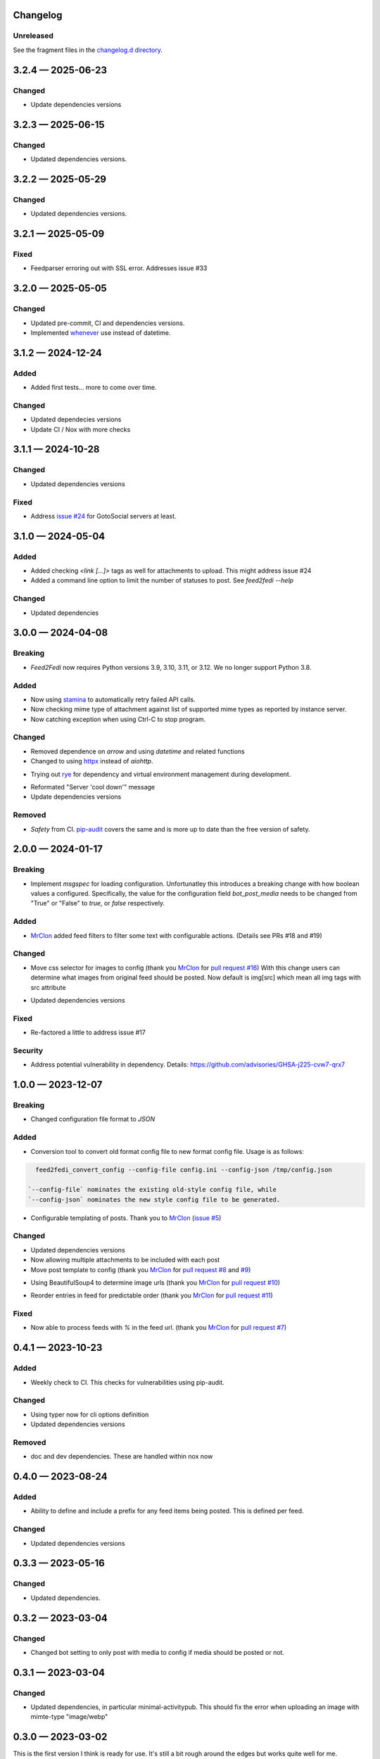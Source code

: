 
Changelog
=========
..
   All enhancements and patches to Feed2Fedi will be documented
   in this file. It adheres to the structure of http://keepachangelog.com/ ,
   but in reStructuredText instead of Markdown (for ease of incorporation into
   Sphinx documentation and the PyPI description).

   This project adheres to Semantic Versioning (http://semver.org/).

Unreleased
----------

See the fragment files in the `changelog.d directory`_.

.. _changelog.d directory: https://codeberg.org/MarvinsMastodonTools/feed2fedi/src/branch/main/changelog.d


.. scriv-insert-here

.. _changelog-3.2.4:

3.2.4 — 2025-06-23
==================

Changed
-------

- Update dependencies versions

.. _changelog-3.2.3:

3.2.3 — 2025-06-15
==================

Changed
-------

- Updated dependencies versions.

.. _changelog-3.2.2:

3.2.2 — 2025-05-29
==================

Changed
-------

- Updated dependencies versions.

.. _changelog-3.2.1:

3.2.1 — 2025-05-09
==================

Fixed
-----

- Feedparser erroring out with SSL error. Addresses issue #33

.. _changelog-3.2.0:

3.2.0 — 2025-05-05
==================

Changed
-------

- Updated pre-commit, CI and dependencies versions.

- Implemented `whenever`_ use instead of datetime.

.. _whenever: https://whenever.rtfd.io/

.. _changelog-3.1.2:

3.1.2 — 2024-12-24
==================

Added
-----

- Added first tests... more to come over time.

Changed
-------

- Updated dependecies versions

- Update CI / Nox with more checks

.. _changelog-3.1.1:

3.1.1 — 2024-10-28
==================

Changed
-------

- Updated dependencies versions

Fixed
-----

- Address `issue #24`_ for GotoSocial servers at least.

.. _issue #24: https://codeberg.org/marvinsmastodontools/feed2fedi/issues/24

.. _changelog-3.1.0:

3.1.0 — 2024-05-04
==================

Added
-----

- Added checking `<link [...]>` tags as well for attachments to upload. This might address issue #24

- Added a command line option to limit the number of statuses to post. See `feed2fedi --help`

Changed
-------

- Updated dependencies

.. _changelog-3.0.0:

3.0.0 — 2024-04-08
==================

Breaking
--------

- `Feed2Fedi` now requires Python versions 3.9, 3.10, 3.11, or 3.12. We no longer support Python 3.8.

Added
-----

- Now using `stamina`_ to automatically retry failed API calls.

- Now checking mime type of attachment against list of supported mime types as reported by instance server.

- Now catching exception when using Ctrl-C to stop program.

.. _stamina: https://stamina.hynek.me/en/stable/

Changed
-------

- Removed dependence on `arrow` and using `datetime` and related functions

- Changed to using `httpx`_ instead of `aiohttp`.

.. _httpx: https://www.python-httpx.org/

- Trying out `rye`_ for dependency and virtual environment management during development.

.. _rye: https://rye-up.com/

- Reformated "Server 'cool down'" message

- Update dependencies versions

Removed
-------

- `Safety` from CI. `pip-audit`_ covers the same and is more up to date than the free version of safety.

.. _pip-audit: https://pypi.org/project/pip-audit/

.. _changelog-2.0.0:

2.0.0 — 2024-01-17
==================

Breaking
--------

- Implement `msgspec` for loading configuration. Unfortunatley this introduces a breaking change with how
  boolean values a configured.
  Specifically, the value for the configuration field `bot_post_media` needs to be changed from "True" or "False"
  to `true`, or `false` respectively.

Added
-----

- `MrClon`_ added feed filters to filter some text with configurable actions.
  (Details see PRs #18 and #19)

Changed
-------

- Move css selector for images to config (thank you `MrClon`_ for `pull request #16`_)
  With this change users can determine what images from original feed should be posted.
  Now default is img[src] which mean all img tags with src attribute

.. _pull request #16: https://codeberg.org/MarvinsMastodonTools/feed2fedi/pulls/16

- Updated dependencies versions

Fixed
-----

- Re-factored a little to address issue #17

Security
--------

- Address potential vulnerability in dependency.
  Details: https://github.com/advisories/GHSA-j225-cvw7-qrx7

.. _changelog-1.0.0:

1.0.0 — 2023-12-07
==================

Breaking
--------

- Changed configuration file format to `JSON`

Added
-----

- Conversion tool to convert old format config file to new format config file. Usage is as follows:

.. code-block:: console

    feed2fedi_convert_config --config-file config.ini --config-json /tmp/config.json

  `--config-file` nominates the existing old-style config file, while
  `--config-json` nominates the new style config file to be generated.

- Configurable templating of posts. Thank you to `MrClon`_ (`issue #5`_)

.. _MrClon: https://codeberg.org/MrClon
.. _issue #5: https://codeberg.org/MarvinsMastodonTools/feed2fedi/issues/5

Changed
-------

- Updated dependencies versions

- Now allowing multiple attachments to be included with each post

- Move post template to config (thank you `MrClon`_ for `pull request #8`_ and `#9`_)

.. _pull request #8: https://codeberg.org/MarvinsMastodonTools/feed2fedi/pulls/8
.. _#9: https://codeberg.org/MarvinsMastodonTools/feed2fedi/pulls/9

- Using BeautifulSoup4 to determine image urls (thank you `MrClon`_ for `pull request #10`_)

.. _pull request #10: https://codeberg.org/MarvinsMastodonTools/feed2fedi/pulls/10

- Reorder entries in feed for predictable order (thank you `MrClon`_ for `pull request #11`_)

.. _pull request #11: https://codeberg.org/MarvinsMastodonTools/feed2fedi/pulls/11

Fixed
-----

- Now able to process feeds with `%` in the feed url. (thank you `MrClon`_ for `pull request #7`_)

.. _pull request #7: https://codeberg.org/MarvinsMastodonTools/feed2fedi/pulls/7

.. _changelog-0.4.1:

0.4.1 — 2023-10-23
==================

Added
-----

- Weekly check to CI. This checks for vulnerabilities using pip-audit.

Changed
-------

- Using typer now for cli options definition
- Updated dependencies versions

Removed
-------

- doc and dev dependencies. These are handled within nox now

.. _changelog-0.4.0:

0.4.0 — 2023-08-24
==================

Added
-----

- Ability to define and include a prefix for any feed items being posted. This is defined per feed.

Changed
-------

- Updated dependencies versions

.. _changelog-0.3.3:

0.3.3 — 2023-05-16
==================

Changed
-------

- Updated dependencies.

.. _changelog-0.3.2:

0.3.2 — 2023-03-04
==================

Changed
-------

- Changed bot setting to only post with media to config if media should be posted or not.

.. _changelog-0.3.1:

0.3.1 — 2023-03-04
==================

Changed
-------

- Updated dependencies, in particular minimal-activitypub. This should fix the error when uploading an image with mimte-type "image/webp"

.. _changelog-0.3.0:

0.3.0 — 2023-03-02
==================

This is the first version I think is ready for use. It's still a bit rough around the edges but works quite well for me.

Added
-----

- Added "-c" / "--config-file" command line option to specify config file.

- Added configuration options to specify visibility to use when posting new statuses and to control if
  bot should post feed items only if there is an accompanying media file

- Now respecting rate limits when instance returns 429 error

Changed
-------

- Improved checking if image URL points to image file.

- Catching error during posting of feed items and ensuring app exits with non-zero return code when this occurs.

- Using proper temporary files for downloading and uploading of accompanying media files.

.. _changelog-0.2.1:

0.2.1 — 2023-02-27
==================

Changed
-------

- Corrected references to license in README file and added LICENSE.md

.. _changelog-0.2.0:

0.2.0 — 2023-02-27
==================

Added
-----

- Added import function to be able to import a file of URLs for the cache database.
  This is aimed at people migrating from feed2toot and wanting to import the cache.db file that
  feed2toot produces.

Changed
-------

- Improved finding article image in feed.

.. _changelog-0.1.0:

0.1.0 — 2023-02-26
==================

Added
-----

- Initial release of Feed2Fedi for preview.
